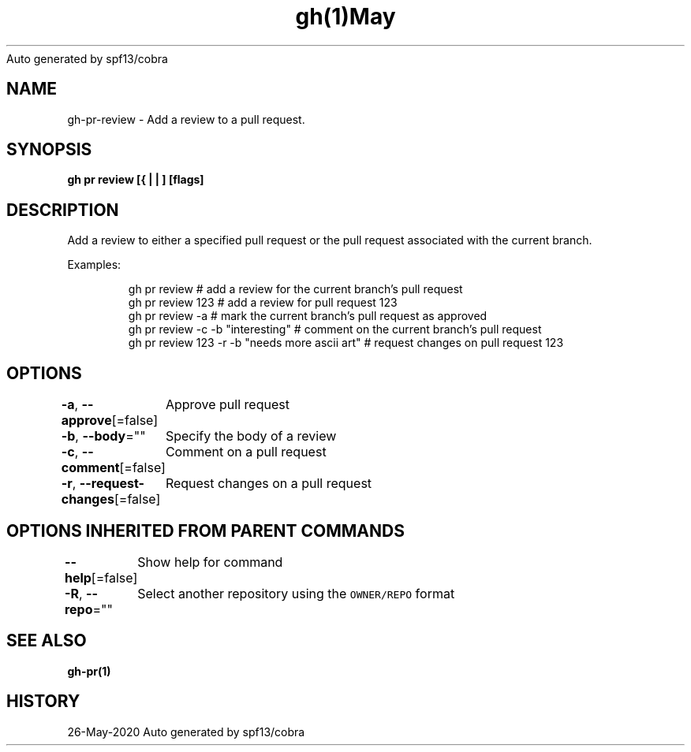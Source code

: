 .nh
.TH gh(1)May 2020
Auto generated by spf13/cobra

.SH NAME
.PP
gh\-pr\-review \- Add a review to a pull request.


.SH SYNOPSIS
.PP
\fBgh pr review [{ |  | ] [flags]\fP


.SH DESCRIPTION
.PP
Add a review to either a specified pull request or the pull request associated with the current branch.

.PP
Examples:

.PP
.RS

.nf
gh pr review                                  # add a review for the current branch's pull request
gh pr review 123                              # add a review for pull request 123
gh pr review \-a                               # mark the current branch's pull request as approved
gh pr review \-c \-b "interesting"              # comment on the current branch's pull request
gh pr review 123 \-r \-b "needs more ascii art" # request changes on pull request 123

.fi
.RE


.SH OPTIONS
.PP
\fB\-a\fP, \fB\-\-approve\fP[=false]
	Approve pull request

.PP
\fB\-b\fP, \fB\-\-body\fP=""
	Specify the body of a review

.PP
\fB\-c\fP, \fB\-\-comment\fP[=false]
	Comment on a pull request

.PP
\fB\-r\fP, \fB\-\-request\-changes\fP[=false]
	Request changes on a pull request


.SH OPTIONS INHERITED FROM PARENT COMMANDS
.PP
\fB\-\-help\fP[=false]
	Show help for command

.PP
\fB\-R\fP, \fB\-\-repo\fP=""
	Select another repository using the \fB\fCOWNER/REPO\fR format


.SH SEE ALSO
.PP
\fBgh\-pr(1)\fP


.SH HISTORY
.PP
26\-May\-2020 Auto generated by spf13/cobra
